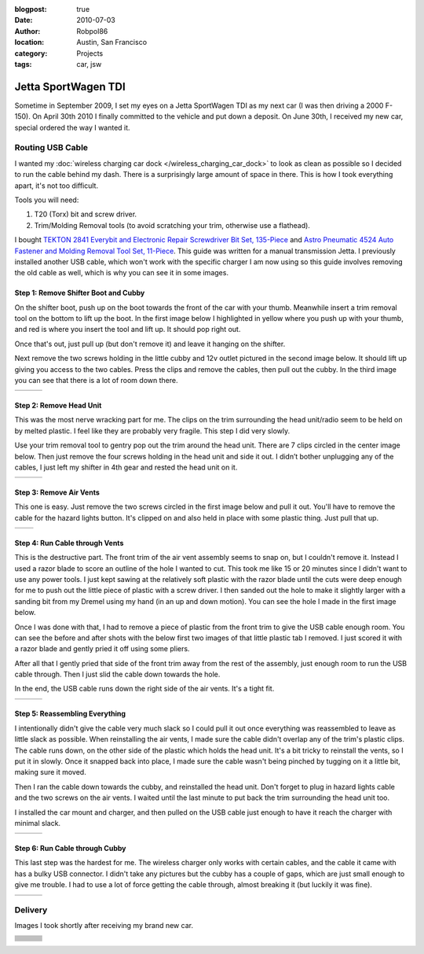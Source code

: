:blogpost: true
:date: 2010-07-03
:author: Robpol86
:location: Austin, San Francisco
:category: Projects
:tags: car, jsw

====================
Jetta SportWagen TDI
====================

Sometime in September 2009, I set my eyes on a Jetta SportWagen TDI as my next car (I was then driving a 2000 F-150).
On April 30th 2010 I finally committed to the vehicle and put down a deposit. On June 30th, I received my new car,
special ordered the way I wanted it.

.. image:: https://badges.fuelly.com/images/sig-us/46669.png
    :target: https://www.fuelly.com/car/volkswagen/jetta/2010/Robpol86/46669

Routing USB Cable
=================

I wanted my :doc:`wireless charging car dock </wireless_charging_car_dock>` to look as clean as possible so I decided to
run the cable behind my dash. There is a surprisingly large amount of space in there. This is how I took everything
apart, it's not too difficult.

Tools you will need:

1. T20 (Torx) bit and screw driver.
2. Trim/Molding Removal tools (to avoid scratching your trim, otherwise use a flathead).

I bought `TEKTON 2841 Everybit and Electronic Repair Screwdriver Bit Set, 135-Piece <https://www.amazon.com/gp/product/B008HYVG6I>`_
and `Astro Pneumatic 4524 Auto Fastener and Molding Removal Tool Set, 11-Piece <https://www.amazon.com/gp/product/B005NMCE04>`_.
This guide was written for a manual transmission Jetta. I previously installed another USB cable, which won't work with
the specific charger I am now using so this guide involves removing the old cable as well, which is why you can see it
in some images.

Step 1: Remove Shifter Boot and Cubby
-------------------------------------

On the shifter boot, push up on the boot towards the front of the car with your thumb. Meanwhile insert a trim removal
tool on the bottom to lift up the boot. In the first image below I highlighted in yellow where you push up with your
thumb, and red is where you insert the tool and lift up. It should pop right out.

Once that's out, just pull up (but don't remove it) and leave it hanging on the shifter.

Next remove the two screws holding in the little cubby and 12v outlet pictured in the second image below. It should lift
up giving you access to the two cables. Press the clips and remove the cables, then pull out the cubby. In the third
image you can see that there is a lot of room down there.

.. list-table::

    * - .. imgur:: NWCmESI
      - .. imgur:: nbwMYCw
      - .. imgur:: k41ZdxS

Step 2: Remove Head Unit
------------------------

This was the most nerve wracking part for me. The clips on the trim surrounding the head unit/radio seem to be held on
by melted plastic. I feel like they are probably very fragile. This step I did very slowly.

Use your trim removal tool to gentry pop out the trim around the head unit. There are 7 clips circled in the center
image below. Then just remove the four screws holding in the head unit and side it out. I didn’t bother unplugging any
of the cables, I just left my shifter in 4th gear and rested the head unit on it.

.. list-table::

    * - .. imgur:: RjFyVQp
      - .. imgur:: PJJv47m
      - .. imgur:: ZxgLd1i

Step 3: Remove Air Vents
------------------------

This one is easy. Just remove the two screws circled in the first image below and pull it out. You'll have to remove the
cable for the hazard lights button. It's clipped on and also held in place with some plastic thing. Just pull that up.

.. list-table::

    * - .. imgur:: Ww02qMK
      - .. imgur:: jX1kQG4

Step 4: Run Cable through Vents
-------------------------------

This is the destructive part. The front trim of the air vent assembly seems to snap on, but I couldn't remove it.
Instead I used a razor blade to score an outline of the hole I wanted to cut. This took me like 15 or 20 minutes since
I didn't want to use any power tools. I just kept sawing at the relatively soft plastic with the razor blade until the
cuts were deep enough for me to push out the little piece of plastic with a screw driver. I then sanded out the hole to
make it slightly larger with a sanding bit from my Dremel using my hand (in an up and down motion). You can see the
hole I made in the first image below.

Once I was done with that, I had to remove a piece of plastic from the front trim to give the USB cable enough room.
You can see the before and after shots with the below first two images of that little plastic tab I removed. I just
scored it with a razor blade and gently pried it off using some pliers.

After all that I gently pried that side of the front trim away from the rest of the assembly, just enough room to run
the USB cable through. Then I just slid the cable down towards the hole.

In the end, the USB cable runs down the right side of the air vents. It's a tight fit.

.. list-table::

    * - .. imgur:: oEIw1kS
      - .. imgur:: lwmxAvc
      - .. imgur:: 7O0EUpU

Step 5: Reassembling Everything
-------------------------------

I intentionally didn't give the cable very much slack so I could pull it out once everything was reassembled to leave
as little slack as possible. When reinstalling the air vents, I made sure the cable didn't overlap any of the trim's
plastic clips. The cable runs down, on the other side of the plastic which holds the head unit. It's a bit tricky to
reinstall the vents, so I put it in slowly. Once it snapped back into place, I made sure the cable wasn't being pinched
by tugging on it a little bit, making sure it moved.

Then I ran the cable down towards the cubby, and reinstalled the head unit. Don't forget to plug in hazard lights cable
and the two screws on the air vents. I waited until the last minute to put back the trim surrounding the head unit too.

I installed the car mount and charger, and then pulled on the USB cable just enough to have it reach the charger with
minimal slack.

.. list-table::

    * - .. imgur:: wzcOYuQ
      - .. imgur:: 2CMNydn
      - .. imgur:: nd3whf1

Step 6: Run Cable through Cubby
-------------------------------

This last step was the hardest for me. The wireless charger only works with certain cables, and the cable it came with
has a bulky USB connector. I didn't take any pictures but the cubby has a couple of gaps, which are just small enough
to give me trouble. I had to use a lot of force getting the cable through, almost breaking it (but luckily it was
fine).

.. list-table::

    * - .. imgur:: 55krwnA
      - .. imgur:: 7lHFKUv
      - .. imgur:: 7WTPx0v.gif

Delivery
========

Images I took shortly after receiving my brand new car.

.. list-table::

    * - .. imgur:: T640Q
      - .. imgur:: vT2SN
      - .. imgur:: TQ3BH
    * - .. imgur:: g3vnR
      - .. imgur:: Y2ziD
      - .. imgur:: eLut3
    * - .. imgur:: UFZST
      - .. imgur:: KZo5j
      - .. imgur:: ziSTv
    * - .. imgur:: DbXvX
      - .. imgur:: kVbMX
      - .. imgur:: WJqLK
    * - .. imgur:: 7v2Xf
      - .. imgur:: PVixc
      - .. imgur:: PEDQH
    * - .. imgur:: wtvxY
      - .. imgur:: CaUOW
      - .. imgur:: VzRGA
    * - .. imgur:: DHcik
      - .. imgur:: 11Gq8
      - .. imgur:: DBQVK
    * - .. imgur:: 5Ui7D
      - .. imgur:: sjLJ2
      - .. imgur:: fXw0P
    * - .. imgur:: NbFfu
      - .. imgur:: 49dr4
      - .. imgur:: o6xgw
    * - .. imgur:: jJ994
      - .. imgur:: tOmfy
      - .. imgur:: 9wLnO
    * - .. imgur:: YQhWF
      -
      -
